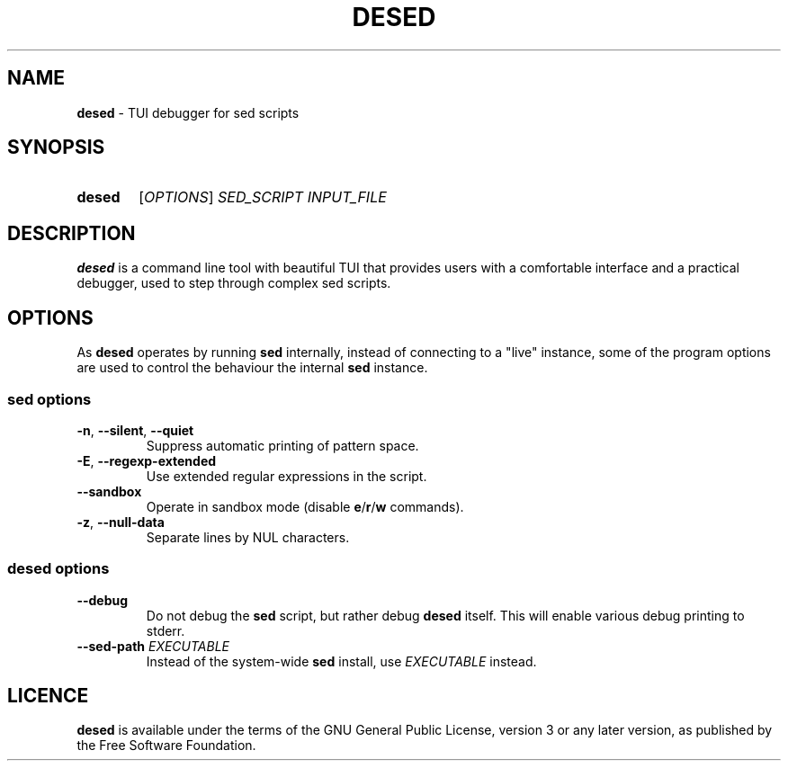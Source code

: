 .TH DESED 1 "2020-05-15" "" "User Commands"
.SH NAME
\fBdesed\fR \- TUI debugger for sed scripts
.
.SH SYNOPSIS
.SY desed
[\fIOPTIONS\fR]
.I SED_SCRIPT
.I INPUT_FILE
.YS
.
.SH DESCRIPTION
\fBdesed\fR is a command line tool with beautiful TUI that provides users
with a comfortable interface and a practical debugger,
used to step through complex sed scripts.
.
.SH OPTIONS
As \fBdesed\fR operates by running \fBsed\fR internally,
instead of connecting to a "live" instance, some of the program options are
used to control the behaviour the internal \fBsed\fR instance.
.
.SS sed options
.TP
\fB\-n\fR, \fB\-\-silent\fR, \fB\-\-quiet\fR
Suppress automatic printing of pattern space.
.TP
\fB\-E\fR, \fB\-\-regexp-extended\fR
Use extended regular expressions in the script.
.TP
.B \-\-sandbox
Operate in sandbox mode (disable \fBe\fR/\fBr\fR/\fBw\fR commands).
.TP
\fB\-z\fR, \fB\-\-null\-data\fR
Separate lines by NUL characters.
.
.SS desed options
.TP
.B \-\-debug
Do not debug the \fBsed\fR script, but rather debug \fBdesed\fR itself.
This will enable various debug printing to stderr.
.TP
\fB\-\-sed-path\fR \fIEXECUTABLE\fR
Instead of the system-wide \fBsed\fR install, use \fIEXECUTABLE\fR instead.
.
.SH LICENCE
\fBdesed\fR is available under the terms of the GNU General Public License,
version 3 or any later version, as published by the Free Software Foundation.
